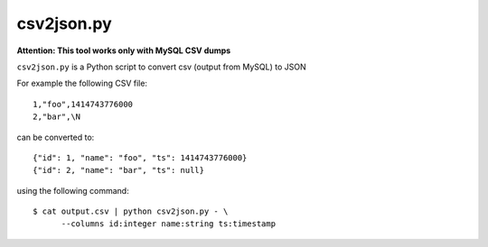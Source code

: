 ===========
csv2json.py
===========

**Attention: This tool works only with MySQL CSV dumps**

``csv2json.py`` is a Python script to convert csv (output from MySQL) to JSON


For example the following CSV file::

  1,"foo",1414743776000
  2,"bar",\N


can be converted to::

  {"id": 1, "name": "foo", "ts": 1414743776000}
  {"id": 2, "name": "bar", "ts": null}

using the following command::

  $ cat output.csv | python csv2json.py - \
        --columns id:integer name:string ts:timestamp


